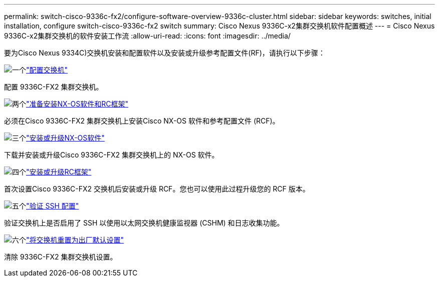 ---
permalink: switch-cisco-9336c-fx2/configure-software-overview-9336c-cluster.html 
sidebar: sidebar 
keywords: switches, initial installation, configure switch-cisco-9336c-fx2 switch 
summary: Cisco Nexus 9336C-x2集群交换机软件配置概述 
---
= Cisco Nexus 9336C-x2集群交换机的软件安装工作流
:allow-uri-read: 
:icons: font
:imagesdir: ../media/


[role="lead"]
要为Cisco Nexus 9334C)交换机安装和配置软件以及安装或升级参考配置文件(RF)，请执行以下步骤：

.image:https://raw.githubusercontent.com/NetAppDocs/common/main/media/number-1.png["一个"]link:setup-switch-9336c-cluster.html["配置交换机"]
[role="quick-margin-para"]
配置 9336C-FX2 集群交换机。

.image:https://raw.githubusercontent.com/NetAppDocs/common/main/media/number-2.png["两个"]link:install-nxos-overview-9336c-cluster.html["准备安装NX-OS软件和RC框架"]
[role="quick-margin-para"]
必须在Cisco 9336C-FX2 集群交换机上安装Cisco NX-OS 软件和参考配置文件 (RCF)。

.image:https://raw.githubusercontent.com/NetAppDocs/common/main/media/number-3.png["三个"]link:install-nxos-software-9336c-cluster.html["安装或升级NX-OS软件"]
[role="quick-margin-para"]
下载并安装或升级Cisco 9336C-FX2 集群交换机上的 NX-OS 软件。

.image:https://raw.githubusercontent.com/NetAppDocs/common/main/media/number-4.png["四个"]link:install-upgrade-rcf-overview-cluster.html["安装或升级RC框架"]
[role="quick-margin-para"]
首次设置Cisco 9336C-FX2 交换机后安装或升级 RCF。您也可以使用此过程升级您的 RCF 版本。

.image:https://raw.githubusercontent.com/NetAppDocs/common/main/media/number-5.png["五个"]link:configure-ssh-keys.html["验证 SSH 配置"]
[role="quick-margin-para"]
验证交换机上是否启用了 SSH 以使用以太网交换机健康监视器 (CSHM) 和日志收集功能。

.image:https://raw.githubusercontent.com/NetAppDocs/common/main/media/number-6.png["六个"]link:reset-switch-9336c.html["将交换机重置为出厂默认设置"]
[role="quick-margin-para"]
清除 9336C-FX2 集群交换机设置。
